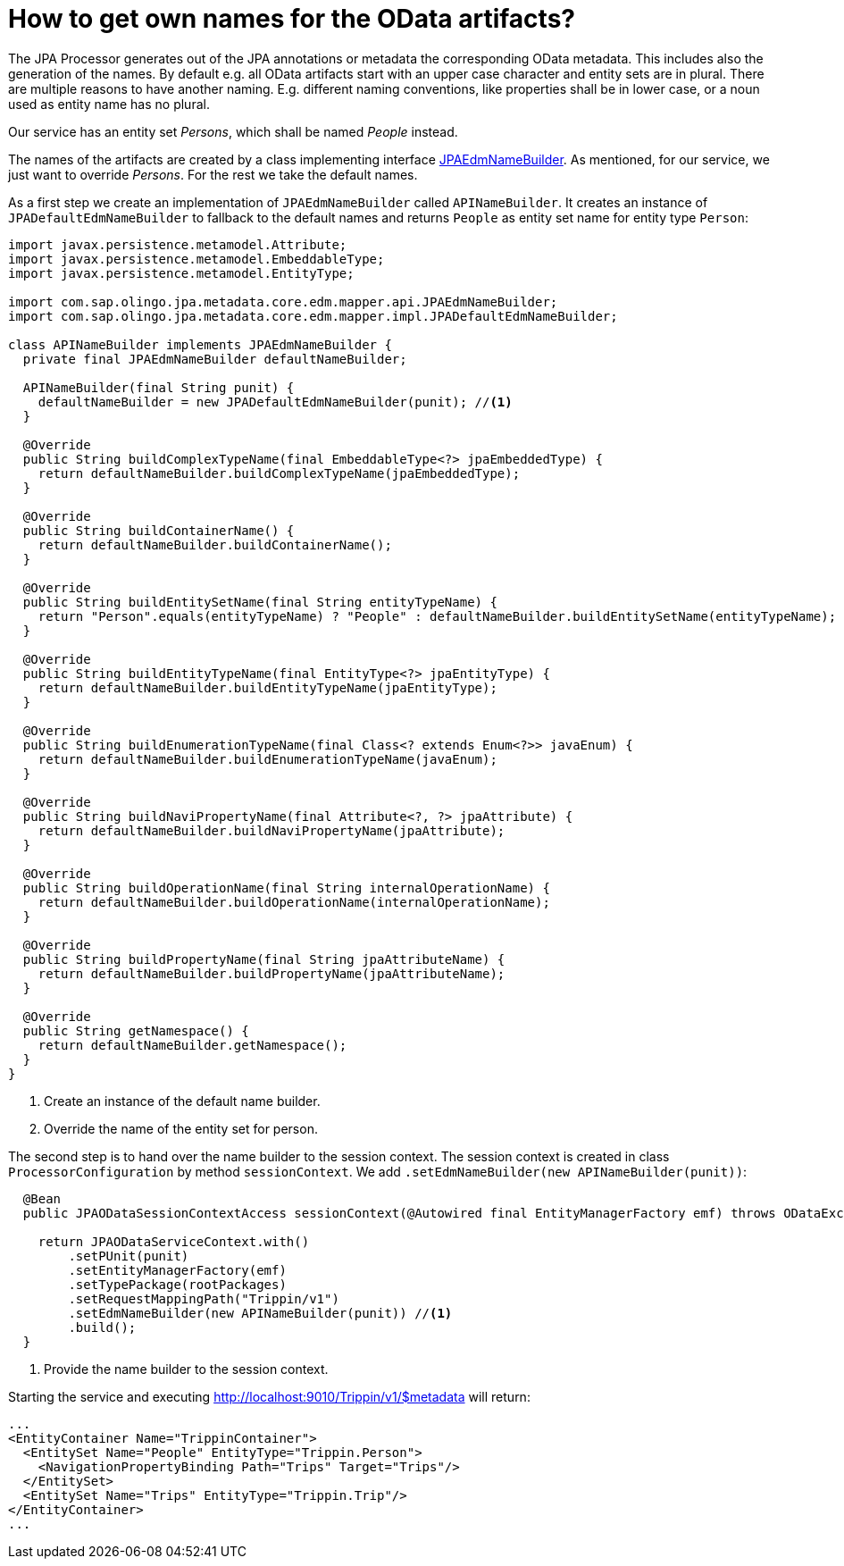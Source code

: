 = How to get own names for the OData artifacts?

The JPA Processor generates out of the JPA annotations or metadata the corresponding OData metadata. This includes also the generation of the names. By default e.g. all OData artifacts start with an upper case character and entity sets are in plural. There are multiple reasons to have another naming. E.g. different naming conventions, like properties shall be in lower case, or a noun used as entity name has no plural.

Our service has an entity set _Persons_, which shall be named _People_ instead.

The names of the artifacts are created by a class implementing interface https://github.com/SAP/olingo-jpa-processor-v4/blob/main/jpa/odata-jpa-metadata/src/main/java/com/sap/olingo/jpa/metadata/core/edm/mapper/api/JPAEdmNameBuilder.java[JPAEdmNameBuilder]. As mentioned, for our service, we just want to override _Persons_. For the rest we take the default names.

As a first step we create an implementation of `JPAEdmNameBuilder` called `APINameBuilder`. It creates an instance of `JPADefaultEdmNameBuilder` to fallback to the default names and returns `People` as entity set name for entity type `Person`:

[source,java]
----
import javax.persistence.metamodel.Attribute;
import javax.persistence.metamodel.EmbeddableType;
import javax.persistence.metamodel.EntityType;

import com.sap.olingo.jpa.metadata.core.edm.mapper.api.JPAEdmNameBuilder;
import com.sap.olingo.jpa.metadata.core.edm.mapper.impl.JPADefaultEdmNameBuilder;

class APINameBuilder implements JPAEdmNameBuilder {
  private final JPAEdmNameBuilder defaultNameBuilder;

  APINameBuilder(final String punit) {
    defaultNameBuilder = new JPADefaultEdmNameBuilder(punit); //<1>
  }

  @Override
  public String buildComplexTypeName(final EmbeddableType<?> jpaEmbeddedType) {
    return defaultNameBuilder.buildComplexTypeName(jpaEmbeddedType);
  }

  @Override
  public String buildContainerName() {
    return defaultNameBuilder.buildContainerName();
  }

  @Override
  public String buildEntitySetName(final String entityTypeName) {
    return "Person".equals(entityTypeName) ? "People" : defaultNameBuilder.buildEntitySetName(entityTypeName); //<2>
  }

  @Override
  public String buildEntityTypeName(final EntityType<?> jpaEntityType) {
    return defaultNameBuilder.buildEntityTypeName(jpaEntityType);
  }

  @Override
  public String buildEnumerationTypeName(final Class<? extends Enum<?>> javaEnum) {
    return defaultNameBuilder.buildEnumerationTypeName(javaEnum);
  }

  @Override
  public String buildNaviPropertyName(final Attribute<?, ?> jpaAttribute) {
    return defaultNameBuilder.buildNaviPropertyName(jpaAttribute);
  }

  @Override
  public String buildOperationName(final String internalOperationName) {
    return defaultNameBuilder.buildOperationName(internalOperationName);
  }

  @Override
  public String buildPropertyName(final String jpaAttributeName) {
    return defaultNameBuilder.buildPropertyName(jpaAttributeName);
  }

  @Override
  public String getNamespace() {
    return defaultNameBuilder.getNamespace();
  }
}
----

<1> Create an instance of the default name builder.
<2> Override the name of the entity set for person.

The second step is to hand over the name builder to the session context. The session context is created in class `ProcessorConfiguration` by method `sessionContext`. We add `.setEdmNameBuilder(new APINameBuilder(punit))`:

[source,java]
----
  @Bean
  public JPAODataSessionContextAccess sessionContext(@Autowired final EntityManagerFactory emf) throws ODataException {

    return JPAODataServiceContext.with()
        .setPUnit(punit)
        .setEntityManagerFactory(emf)
        .setTypePackage(rootPackages)
        .setRequestMappingPath("Trippin/v1")
        .setEdmNameBuilder(new APINameBuilder(punit)) //<1>
        .build();
  }
----

<1> Provide the name builder to the session context.

Starting the service and executing http://localhost:9010/Trippin/v1/$metadata will return:

[source,XML]
----
...
<EntityContainer Name="TrippinContainer">
  <EntitySet Name="People" EntityType="Trippin.Person">
    <NavigationPropertyBinding Path="Trips" Target="Trips"/>
  </EntitySet>
  <EntitySet Name="Trips" EntityType="Trippin.Trip"/>
</EntityContainer>
...
----
